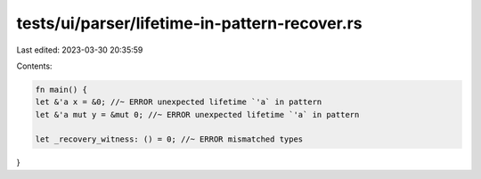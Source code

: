 tests/ui/parser/lifetime-in-pattern-recover.rs
==============================================

Last edited: 2023-03-30 20:35:59

Contents:

.. code-block:: rs

    fn main() {
    let &'a x = &0; //~ ERROR unexpected lifetime `'a` in pattern
    let &'a mut y = &mut 0; //~ ERROR unexpected lifetime `'a` in pattern

    let _recovery_witness: () = 0; //~ ERROR mismatched types
}



